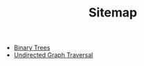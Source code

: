 #+TITLE: Sitemap

- [[file:binary-trees.org][Binary Trees]]
- [[file:undirected-graph-traversal.org][Undirected Graph Traversal]]